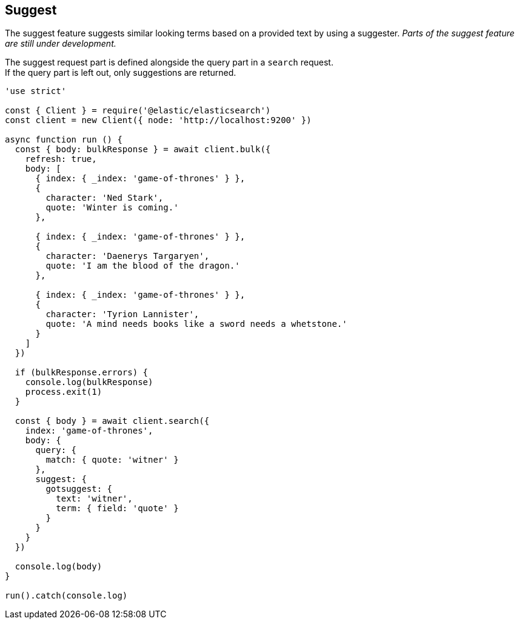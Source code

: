 [[suggest_examples]]
== Suggest

The suggest feature suggests similar looking terms based on a provided text by using a suggester. _Parts of the suggest feature are still under development._

The suggest request part is defined alongside the query part in a `search` request. +
If the query part is left out, only suggestions are returned.

[source,js]
----
'use strict'

const { Client } = require('@elastic/elasticsearch')
const client = new Client({ node: 'http://localhost:9200' })

async function run () {
  const { body: bulkResponse } = await client.bulk({
    refresh: true,
    body: [
      { index: { _index: 'game-of-thrones' } },
      {
        character: 'Ned Stark',
        quote: 'Winter is coming.'
      },

      { index: { _index: 'game-of-thrones' } },
      {
        character: 'Daenerys Targaryen',
        quote: 'I am the blood of the dragon.'
      },

      { index: { _index: 'game-of-thrones' } },
      {
        character: 'Tyrion Lannister',
        quote: 'A mind needs books like a sword needs a whetstone.'
      }
    ]
  })

  if (bulkResponse.errors) {
    console.log(bulkResponse)
    process.exit(1)
  }

  const { body } = await client.search({
    index: 'game-of-thrones',
    body: {
      query: {
        match: { quote: 'witner' }
      },
      suggest: {
        gotsuggest: {
          text: 'witner',
          term: { field: 'quote' }
        }
      }
    }
  })

  console.log(body)
}

run().catch(console.log)

----